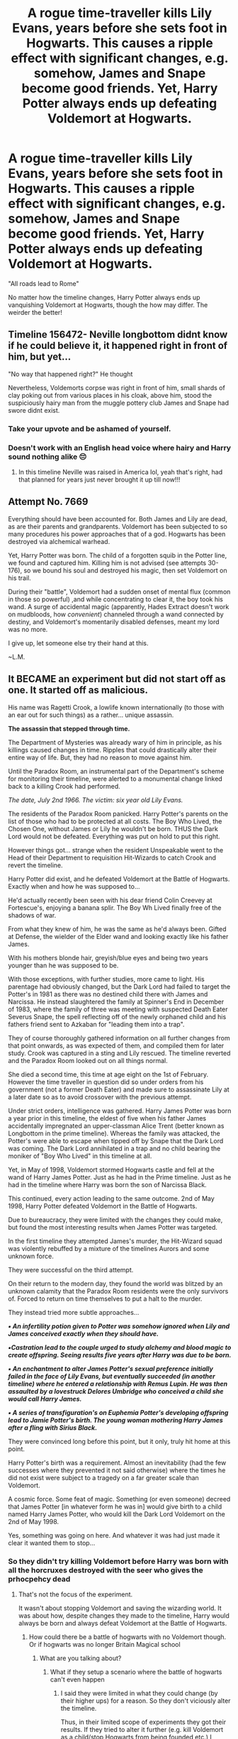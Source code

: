 #+TITLE: A rogue time-traveller kills Lily Evans, years before she sets foot in Hogwarts. This causes a ripple effect with significant changes, e.g. somehow, James and Snape become good friends. Yet, Harry Potter always ends up defeating Voldemort at Hogwarts.

* A rogue time-traveller kills Lily Evans, years before she sets foot in Hogwarts. This causes a ripple effect with significant changes, e.g. somehow, James and Snape become good friends. Yet, Harry Potter always ends up defeating Voldemort at Hogwarts.
:PROPERTIES:
:Author: Dux-El52
:Score: 216
:DateUnix: 1582106613.0
:DateShort: 2020-Feb-19
:FlairText: Prompt
:END:
"All roads lead to Rome"

No matter how the timeline changes, Harry Potter always ends up vanquishing Voldemort at Hogwarts, though the how may differ. The weirder the better!


** Timeline 156472- Neville longbottom didnt know if he could believe it, it happened right in front of him, but yet...

"No way that happened right?" He thought

Nevertheless, Voldemorts corpse was right in front of him, small shards of clay poking out from various places in his cloak, above him, stood the suspiciously hairy man from the muggle pottery club James and Snape had swore didnt exist.
:PROPERTIES:
:Author: THECAMFIREHAWK
:Score: 208
:DateUnix: 1582111465.0
:DateShort: 2020-Feb-19
:END:

*** Take your upvote and be ashamed of yourself.
:PROPERTIES:
:Author: DoctorInYeetology
:Score: 58
:DateUnix: 1582111746.0
:DateShort: 2020-Feb-19
:END:


*** Doesn't work with an English head voice where hairy and Harry sound nothing alike 😔
:PROPERTIES:
:Author: alice_op
:Score: 36
:DateUnix: 1582118492.0
:DateShort: 2020-Feb-19
:END:

**** In this timeline Neville was raised in America lol, yeah that's right, had that planned for years just never brought it up till now!!!
:PROPERTIES:
:Author: THECAMFIREHAWK
:Score: 37
:DateUnix: 1582118667.0
:DateShort: 2020-Feb-19
:END:


** Attempt No. 7669

Everything should have been accounted for. Both James and Lily are dead, as are their parents and grandparents. Voldemort has been subjected to so many procedures his power approaches that of a god. Hogwarts has been destroyed via alchemical warhead.

Yet, Harry Potter was born. The child of a forgotten squib in the Potter line, we found and captured him. Killing him is not advised (see attempts 30-176), so we bound his soul and destroyed his magic, then set Voldemort on his trail.

During their "battle", Voldemort had a sudden onset of mental flux (common in those so powerful) ,and while concentrating to clear it, the boy took his wand. A surge of accidental magic (apparently, Hades Extract doesn't work on mudbloods, how /convenient/) channeled through a wand connected by destiny, and Voldemort's momentarily disabled defenses, meant my lord was no more.

I give up, let someone else try their hand at this.

~L.M.
:PROPERTIES:
:Author: Uncommonality
:Score: 142
:DateUnix: 1582115862.0
:DateShort: 2020-Feb-19
:END:


** It BECAME an experiment but did not start off as one. It started off as malicious.

His name was Ragetti Crook, a lowlife known internationally (to those with an ear out for such things) as a rather... unique assassin.

*The assassin that stepped through time.*

The Department of Mysteries was already wary of him in principle, as his killings caused changes in time. Ripples that could drastically alter their entire way of life. But, they had no reason to move against him.

Until the Paradox Room, an instrumental part of the Department's scheme for monitoring their timeline, were alerted to a monumental change linked back to a killing Crook had performed.

/The date, July 2nd 1966. The victim: six year old Lily Evans./

The residents of the Paradox Room panicked. Harry Potter's parents on the list of those who had to be protected at all costs. The Boy Who Lived, the Chosen One, without James or Lily he wouldn't be born. THUS the Dark Lord would not be defeated. Everything was put on hold to put this right.

However things got... strange when the resident Unspeakable went to the Head of their Department to requisition Hit-Wizards to catch Crook and revert the timeline.

Harry Potter did exist, and he defeated Voldemort at the Battle of Hogwarts. Exactly when and how he was supposed to...

He'd actually recently been seen with his dear friend Colin Creevey at Fortescue's, enjoying a banana splir. The Boy Wh Lived finally free of the shadows of war.

From what they knew of him, he was the same as he'd always been. Gifted at Defense, the wielder of the Elder wand and looking exactly like his father James.

With his mothers blonde hair, greyish/blue eyes and being two years younger than he was supposed to be.

With those exceptions, with further studies, more came to light. His parentage had obviously changed, but the Dark Lord had failed to target the Potter's in 1981 as there was no destined child there with James and Narcissa. He instead slaughtered the family at Spinner's End in December of 1983, where the family of three was meeting with suspected Death Eater Severus Snape, the spell reflecting off of the newly orphaned child and his fathers friend sent to Azkaban for "leading them into a trap".

They of course thoroughly gathered information on all further changes from that point onwards, as was expected of them, and compiled them for later study. Crook was captured in a sting and Lily rescued. The timeline reverted and the Paradox Room looked out on all things normal.

She died a second time, this time at age eight on the 1st of February. However the time traveller in question did so under orders from his government (not a former Death Eater) and made sure to assassinate Lily at a later date so as to avoid crossover with the previous attempt.

Under strict orders, intelligence was gathered. Harry James Potter was born a year prior in this timeline, the eldest of five when his father James accidentally impregnated an upper-classman Alice Trent (better known as Longbottom in the prime timeline). Whereas the family was attacked, the Potter's were able to escape when tipped off by Snape that the Dark Lord was coming. The Dark Lord annihilated in a trap and no child bearing the moniker of "Boy Who Lived" in this timeline at all.

Yet, in May of 1998, Voldemort stormed Hogwarts castle and fell at the wand of Harry James Potter. Just as he had in the Prime timeline. Just as he had in the timeline where Harry was born the son of Narcissa Black.

This continued, every action leading to the same outcome. 2nd of May 1998, Harry Potter defeated Voldemort in the Battle of Hogwarts.

Due to bureaucracy, they were limited with the changes they could make, but found the most interesting results when James Potter was targeted.

In the first timeline they attempted James's murder, the Hit-Wizard squad was violently rebuffed by a mixture of the timelines Aurors and some unknown force.

They were successful on the third attempt.

On their return to the modern day, they found the world was blitzed by an unknown calamity that the Paradox Room residents were the only survivors of. Forced to return on time themselves to put a halt to the murder.

They instead tried more subtle approaches...

*/▪︎ An infertility potion given to Potter was somehow ignored when Lily and James conceived exactly when they should have./*

*/▪︎Castration lead to the couple urged to study alchemy and blood magic to create offspring. Seeing results five years after Harry was due to be born./*

*/▪︎ An enchantment to alter James Potter's sexual preference initially failed in the face of Lily Evans, but eventually succeeded (in another timeline) where he entered a relationship with Remus Lupin. He was then assaulted by a lovestruck Delores Umbridge who conceived a child she would call Harry James./*

*/▪︎ A series of transfiguration's on Euphemia Potter's developing offspring lead to Jamie Potter's birth. The young woman mothering Harry James after a fling with Sirius Black./*

They were convinced long before this point, but it only, truly hit home at this point.

Harry Potter's birth was a requirement. Almost an inevitability (had the few successes where they prevented it not said otherwise) where the times he did not exist were subject to a tragedy on a far greater scale than Voldemort.

A cosmic force. Some feat of magic. Something (or even someone) decreed that James Potter [in whatever form he was in] would give birth to a child named Harry James Potter, who would kill the Dark Lord Voldemort on the 2nd of May 1998.

Yes, something was going on here. And whatever it was had just made it clear it wanted them to stop...
:PROPERTIES:
:Author: RowanWinterlace
:Score: 80
:DateUnix: 1582122893.0
:DateShort: 2020-Feb-19
:END:

*** So they didn't try killing Voldemort before Harry was born with all the horcruxes destroyed with the seer who gives the prhocpehcy dead
:PROPERTIES:
:Author: BrilliantTarget
:Score: 17
:DateUnix: 1582129292.0
:DateShort: 2020-Feb-19
:END:

**** That's not the focus of the experiment.

It wasn't about stopping Voldemort and saving the wizarding world. It was about how, despite changes they made to the timeline, Harry would always be born and always defeat Voldemort at the Battle of Hogwarts.
:PROPERTIES:
:Author: RowanWinterlace
:Score: 19
:DateUnix: 1582129390.0
:DateShort: 2020-Feb-19
:END:

***** How could there be a battle of hogwarts with no Voldemort though. Or if hogwarts was no longer Britain Magical school
:PROPERTIES:
:Author: BrilliantTarget
:Score: 7
:DateUnix: 1582129532.0
:DateShort: 2020-Feb-19
:END:

****** What are you talking about?
:PROPERTIES:
:Author: RowanWinterlace
:Score: 3
:DateUnix: 1582129573.0
:DateShort: 2020-Feb-19
:END:

******* What if they setup a scenario where the battle of hogwarts can't even happen
:PROPERTIES:
:Author: BrilliantTarget
:Score: 7
:DateUnix: 1582129664.0
:DateShort: 2020-Feb-19
:END:

******** I said they were limited in what they could change (by their higher ups) for a reason. So they don't viciously alter the timeline.

Thus, in their limited scope of experiments they got their results. If they tried to alter it further (e.g. kill Voldemort as a child/stop Hogwarts from being founded etc.) I dunno. Maybe the 'mysterious force' would lash out at them, maybe their superiors would have a go at them for fundamentally altering Wizarding history.

I can see, for the purpose of the experiment, them wanting to try that. Maybe an alternate route would be that, if Voldemort wasn't born then Harry wouldn't be either. I can see them being allowed to get away with that.

But there are too many pieces to manipulate to completely stop the Battle of Hogwarts that I don't think they could do it even if they were allowed. There is no one or two things they can do to stop it that doesn't cross a big line (e.g. if they nuked Hogwarts they probably couldn't battle there, but maybe Tom would still want to kill Harry in the smouldering crater of his home).
:PROPERTIES:
:Author: RowanWinterlace
:Score: 10
:DateUnix: 1582129973.0
:DateShort: 2020-Feb-19
:END:

********* What if they change the origin of how Tom was born like his parents were drunk when he was born instead of the cop out that those born under love potions can't love
:PROPERTIES:
:Author: BrilliantTarget
:Score: 1
:DateUnix: 1582130350.0
:DateShort: 2020-Feb-19
:END:

********** Is the idea here to make Voldemort a normal guy or something?
:PROPERTIES:
:Author: RowanWinterlace
:Score: 5
:DateUnix: 1582130400.0
:DateShort: 2020-Feb-19
:END:

*********** Why would a normal guy Voldemort want to commit genocide and cause the battle of hogwarts
:PROPERTIES:
:Author: BrilliantTarget
:Score: 2
:DateUnix: 1582130564.0
:DateShort: 2020-Feb-19
:END:

************ u/SmartAssBlaine:
#+begin_quote
  1
#+end_quote

Just as " Something (or even someone) decreed that James Potter(in whatever form he was in) would give birth to a child named Harry James Potter, who would kill the Dark Lord Voldemort on the 2nd of May, 1998." it would probably also be decreed that a child named Tom Marvolo Riddle would be born in the 31st of December, 1926, destined to try to take the wizarding world within his grasp, committing genocide in the process. No matter the circumstances. Decrees like this don't just happen, and they require a lot of careful planning and highly precise execution. there's a reason why all roads lead to god damn Rome.
:PROPERTIES:
:Author: SmartAssBlaine
:Score: 1
:DateUnix: 1582237147.0
:DateShort: 2020-Feb-21
:END:

************* Just get Tom elected as minister first somehow
:PROPERTIES:
:Author: BrilliantTarget
:Score: 1
:DateUnix: 1582237268.0
:DateShort: 2020-Feb-21
:END:

************** What are you on about? You're so incoherent, it's near impossible to understand you, and I'm not about to spend my Friday morning mulling this shit over. Work on your English and come back.
:PROPERTIES:
:Author: SmartAssBlaine
:Score: 0
:DateUnix: 1582275237.0
:DateShort: 2020-Feb-21
:END:


******** The way I see it, in my version of the prompt, no matter what happens in the timeline something conspires to ensure the following: Harry Potter is born, the Battle of Hogwarts occurs on the 2nd of May 1998 AND he kills Voldemort during that battle.

It'd be interesting to see the Unspeakables try and fiddle with getting rid of Hogwarts and/or forcing the Battle to occur somewhere else and failing just as they did when meddling with James.
:PROPERTIES:
:Author: RowanWinterlace
:Score: 9
:DateUnix: 1582130194.0
:DateShort: 2020-Feb-19
:END:

********* They haven't tried the adopting Tom Riddle method yet have they
:PROPERTIES:
:Author: BrilliantTarget
:Score: 5
:DateUnix: 1582130531.0
:DateShort: 2020-Feb-19
:END:


**** I think the experiment wasn't to kill voldemort, but to somehow subvert a prophecy? Probably in the "they never stopped to wonder if they should, continuing testing to see if they could" sense.
:PROPERTIES:
:Author: Uncommonality
:Score: 6
:DateUnix: 1582137150.0
:DateShort: 2020-Feb-19
:END:

***** Just kill the one who said the prophecy before you they say it
:PROPERTIES:
:Author: BrilliantTarget
:Score: 2
:DateUnix: 1582138039.0
:DateShort: 2020-Feb-19
:END:

****** Then it likely jumps to another seer. If you kill all seers, it probably chooses someone descending from a seer, kina like how Tonks' metamorphmagism was awakened because of Andromeda stopping the Black family inbreeding. If you kill all people descending from seers, magic probably makes a random person a seer. If you kill all wizards and witches, it's probably tme for a goblin seer, or a centaur seer, or a merperson seer.
:PROPERTIES:
:Author: Uncommonality
:Score: 4
:DateUnix: 1582141168.0
:DateShort: 2020-Feb-19
:END:

******* Or a house elf seer.
:PROPERTIES:
:Author: Rp0605
:Score: 1
:DateUnix: 1582165054.0
:DateShort: 2020-Feb-20
:END:


** Thus Harry defeating Voldemort is sort of like a fixed point in time. Neat
:PROPERTIES:
:Author: RowanWinterlace
:Score: 73
:DateUnix: 1582111144.0
:DateShort: 2020-Feb-19
:END:

*** It's a point of convergence for all attractor fields! :P
:PROPERTIES:
:Author: The_Magus_199
:Score: 19
:DateUnix: 1582133257.0
:DateShort: 2020-Feb-19
:END:


*** Either that's a Doctor Who reference or I'm reading into it too much.
:PROPERTIES:
:Author: Big_Moggers
:Score: 5
:DateUnix: 1582154428.0
:DateShort: 2020-Feb-20
:END:

**** Yes.
:PROPERTIES:
:Author: RowanWinterlace
:Score: 2
:DateUnix: 1582154675.0
:DateShort: 2020-Feb-20
:END:


** Seeing him struggle, and despite his friends remarks against it, James plucks up third year Severus Snape and refuses to leave his side.

After three years with Sirius he has a very vague idea as to why Snape flinches at contact and why he's so reluctant to talk about his father.

Summer comes, James invites himself over to Spinners End, accompanied by his mother when she is uncomfortable with just leaving her baby in an unknown Muggle neighbourhood. As luck would have it, Mr Snape is there and has no qualms in trying to intimidate and assault the older woman that is Euphemia Potter.

A costly mistake.

Thus, when Sirius runs away from home in 6th year, he goes to the Potter's where a divorced Miss Prince and her son Severus have been living with them for nearly two years at that point.

Snape and Sirius are a bit snippy with one another, always at each others throats, but you would be a liar if you said that Severus and Sirius weren't best friends, just as all the Marauders should be.
:PROPERTIES:
:Author: RowanWinterlace
:Score: 88
:DateUnix: 1582111447.0
:DateShort: 2020-Feb-19
:END:

*** Eventhough I absolutely loathe Snape as a character, I'd still like to see this premise as a 'what could have been'.

Also a time teaveller killing a younger than Hogwarts age Lily Evans is so sad, what the hell. Just because Harry won't be born?
:PROPERTIES:
:Author: Senseo256
:Score: 39
:DateUnix: 1582113078.0
:DateShort: 2020-Feb-19
:END:

**** There's a lot of interesting ideas in this prompt to explore.

I'd love to read a fic centred on Lily's murder where it actually had nothing to do with Harry.
:PROPERTIES:
:Author: RowanWinterlace
:Score: 9
:DateUnix: 1582113590.0
:DateShort: 2020-Feb-19
:END:


** ..or, A Potter child, that just happens to be the Master of Death, ends up defeating Voldemort at Hogwarts. Sometimes it's a girl named Harriet, a boy named Harry or James, sometimes the Potter child is the Dark one, and Tom Riddle is the Light one, but the Battle ALWAYS happens.

“All roads lead to Rome.” Indeed.
:PROPERTIES:
:Author: Sefera17
:Score: 20
:DateUnix: 1582136265.0
:DateShort: 2020-Feb-19
:END:


** For a similar take on another part of the story: linkffn(All Roads Lead to Rome)
:PROPERTIES:
:Author: midasgoldentouch
:Score: 10
:DateUnix: 1582123917.0
:DateShort: 2020-Feb-19
:END:

*** [[https://www.fanfiction.net/s/7658662/1/][*/All Roads Lead to Rome/*]] by [[https://www.fanfiction.net/u/1854352/Alemantele][/Alemantele/]]

#+begin_quote
  In the end, it didn't really matter what road he took. Tom Riddle's destiny was, is and will always be in the form of Lord Voldemort.
#+end_quote

^{/Site/:} ^{fanfiction.net} ^{*|*} ^{/Category/:} ^{Harry} ^{Potter} ^{*|*} ^{/Rated/:} ^{Fiction} ^{K+} ^{*|*} ^{/Words/:} ^{6,102} ^{*|*} ^{/Reviews/:} ^{50} ^{*|*} ^{/Favs/:} ^{300} ^{*|*} ^{/Follows/:} ^{65} ^{*|*} ^{/Published/:} ^{12/21/2011} ^{*|*} ^{/Status/:} ^{Complete} ^{*|*} ^{/id/:} ^{7658662} ^{*|*} ^{/Language/:} ^{English} ^{*|*} ^{/Characters/:} ^{Tom} ^{R.} ^{Jr.} ^{*|*} ^{/Download/:} ^{[[http://www.ff2ebook.com/old/ffn-bot/index.php?id=7658662&source=ff&filetype=epub][EPUB]]} ^{or} ^{[[http://www.ff2ebook.com/old/ffn-bot/index.php?id=7658662&source=ff&filetype=mobi][MOBI]]}

--------------

*FanfictionBot*^{2.0.0-beta} | [[https://github.com/tusing/reddit-ffn-bot/wiki/Usage][Usage]]
:PROPERTIES:
:Author: FanfictionBot
:Score: 5
:DateUnix: 1582123932.0
:DateShort: 2020-Feb-19
:END:


** /"I know what it's like to lose. To feel so desperately that you're right, yet to fail nonetheless. It's frightening. Turns the legs to jelly. I ask you, to what end? Dread it. Run from it. Destiny arrives all the same. And now, it's here. Or should I say, I am."/ -- Harry Potter
:PROPERTIES:
:Author: Mestrehunter
:Score: 4
:DateUnix: 1582161155.0
:DateShort: 2020-Feb-20
:END:

*** /"Fun isn't something one considers when defeating the Darkness."/ His voice was low, calm. He strode towards the battered Dark Lord, Voldemort's spider-like fingers digging into the dirt as he dragged his shattered form inch by inch away from his oncoming attacker. His bottle green eyes glittered, mirth and amusement expressed by a long, dark chuckle, /"But this... does put a smile on my face."/
:PROPERTIES:
:Author: RowanWinterlace
:Score: 2
:DateUnix: 1582237621.0
:DateShort: 2020-Feb-21
:END:


** In one of the many universes across the infinity of space and time, Harry Potter -son of James and Lily Potter- was destined to bring down the fearsome Dark Lord known as Lord Voldemort. His amazing feat would spawn multiple universes with the same formula, only slightly altered by small details, for it was a milestone in the history of humanity.

But not in this universe.

The early demise of one Lily Evans destroyed all hopes for the brave young hero to be born, sealing away the opportunity of his story to told once again.

But...

Destiny would always find her way around.

After all, the title of "Dark Lord vanquisher" was not given to the infant after the amazing deed, but instead, long before his birth. It was a wish, or rather, the cumulation of many wishes from the wizarding people that gave birth to a hero. It was their yearnings for the war to end, for their deceased ones to be avenged, for a man strong enough to stand against him, that bestowed such a heavy burden on the existence known as "Lord Voldemort's slayer". His background was irrelevant as long as the timing was correct, for destiny would take care of everything that followed.

And this was the case, in a world where James Potter would never meet a fiery red-headed girl. His life would go on as usual, not knowing his wife of many timelines was taken from him by a rogue time-traveller. He met his life-long friends, pulled pranks and eventually fell in love a with a sharp blonde girl in his last days of school. His wife, intelligent as she was, would find a way to evade the clutches of the Dark Lord and secure their lives long enough for Harry to grow up knowing his parents. But alas, destiny would call and claim their lives as per it was written in the stars, and the young Harry Potter would rise from the depths of hell and vanquish the Dark Lord as usual, for it was his purpose as an existence after all. No matter his lineage, age or gender, Harry Potter was fated to kill the Dark Lord.
:PROPERTIES:
:Author: Anmothra
:Score: 5
:DateUnix: 1582154146.0
:DateShort: 2020-Feb-20
:END:


** Except Here: [[https://www.fanfiction.net/s/12278255/1/Prophecy-Averted]]
:PROPERTIES:
:Author: Sefera17
:Score: 3
:DateUnix: 1582136553.0
:DateShort: 2020-Feb-19
:END:


** dude this has so much potentional!
:PROPERTIES:
:Author: itzebi
:Score: 2
:DateUnix: 1582112224.0
:DateShort: 2020-Feb-19
:END:


** How would Harry be born then?
:PROPERTIES:
:Author: albeva
:Score: 2
:DateUnix: 1582109299.0
:DateShort: 2020-Feb-19
:END:

*** Maybe James marries someone else but still chooses to name his first son Harry? He can even marry Petunia or something. That, I'd read
:PROPERTIES:
:Author: ksushechka
:Score: 18
:DateUnix: 1582111696.0
:DateShort: 2020-Feb-19
:END:

**** Are you trying to rip the universe apart or something lad
:PROPERTIES:
:Author: senju_bandit
:Score: 25
:DateUnix: 1582113331.0
:DateShort: 2020-Feb-19
:END:

***** yeah I know. But I once read a fic with Severus/Petunia and even Sirius/Petunia. That was mega weird but actually pretty well-written
:PROPERTIES:
:Author: ksushechka
:Score: 14
:DateUnix: 1582115727.0
:DateShort: 2020-Feb-19
:END:

****** Was the Sirius/Petunia the Tomb Raider/Lara Croft one? Because that was good, yeah.
:PROPERTIES:
:Author: one_small_god
:Score: 5
:DateUnix: 1582138973.0
:DateShort: 2020-Feb-19
:END:

******* I actually don't remember but it sounds familiar. So year, I believe so.
:PROPERTIES:
:Author: ksushechka
:Score: 3
:DateUnix: 1582139031.0
:DateShort: 2020-Feb-19
:END:


***** I can think of a couple ways to do just that, but I'm pretty sure if I actually put them to text I'd have the Inquisition on my heels, looking to * BLAM * me for Heresy.
:PROPERTIES:
:Author: Raesong
:Score: 5
:DateUnix: 1582113895.0
:DateShort: 2020-Feb-19
:END:

****** Time For a Crusade, Lads
:PROPERTIES:
:Author: UmerTahirUT1
:Score: 1
:DateUnix: 1582128377.0
:DateShort: 2020-Feb-19
:END:


**** Then we dealing with an original character. Personally I am not a fan of treating OCs as if they were canon Harry Potter. And preferably not name as such.
:PROPERTIES:
:Author: albeva
:Score: -3
:DateUnix: 1582125010.0
:DateShort: 2020-Feb-19
:END:

***** Yes, well, that is true to the prompt itself, too. Because without Lily as a parent, Harry wouldn't be himself. So either way he'd be OOC.
:PROPERTIES:
:Author: ksushechka
:Score: 1
:DateUnix: 1582126546.0
:DateShort: 2020-Feb-19
:END:

****** Wait he had Lily as a parent why was he an orphan then
:PROPERTIES:
:Author: BrilliantTarget
:Score: 1
:DateUnix: 1582129339.0
:DateShort: 2020-Feb-19
:END:

******* No, I mean he had to have some of her talents and character traits. And looks too, especially eyes.
:PROPERTIES:
:Author: ksushechka
:Score: 1
:DateUnix: 1582129414.0
:DateShort: 2020-Feb-19
:END:

******** What do we know of Lily's character anyway
:PROPERTIES:
:Author: BrilliantTarget
:Score: 1
:DateUnix: 1582129465.0
:DateShort: 2020-Feb-19
:END:

********* Sirius always said she was kind and very protective of those she loved. That's all I can remember. And she was also very smart and a powerful witch.
:PROPERTIES:
:Author: ksushechka
:Score: 1
:DateUnix: 1582129549.0
:DateShort: 2020-Feb-19
:END:

********** Well Harry is definitely more forgiving then his mother
:PROPERTIES:
:Author: BrilliantTarget
:Score: 1
:DateUnix: 1582129782.0
:DateShort: 2020-Feb-19
:END:

*********** That's for sure. But I think it's more to do with his upbringing. I guess he values his friends more because he didn't have any growing with the Dursley's in an abusive household. And Lily grew up with both parents who loved her a lot so she must have a bit spoiled as a child as Petunia's resentment towards her shows. Idk
:PROPERTIES:
:Author: ksushechka
:Score: 3
:DateUnix: 1582129962.0
:DateShort: 2020-Feb-19
:END:


******* Genetics is a thing. A dead parent still contributed their genes to you
:PROPERTIES:
:Author: Archangel004
:Score: 1
:DateUnix: 1582202080.0
:DateShort: 2020-Feb-20
:END:

******** Personality is genetic no wonder snape hated Harry
:PROPERTIES:
:Author: BrilliantTarget
:Score: 1
:DateUnix: 1582210467.0
:DateShort: 2020-Feb-20
:END:


*** He's just a different Harry Potter (it's a fairly common name). But, not the son of James Potter (Gryfindor and marauder).

Harry Potter was still born as the seventh month (of the Chinese calendar) dies. He was born from those who thrice defied Voldie during his orphanage years (the prophecy didn't say "when" they defied him).
:PROPERTIES:
:Author: jjgoto
:Score: 7
:DateUnix: 1582114746.0
:DateShort: 2020-Feb-19
:END:

**** Then an original character - I am not a fan of labelling OCs as Harry Potter and then treating the character as if he were.
:PROPERTIES:
:Author: albeva
:Score: -4
:DateUnix: 1582124886.0
:DateShort: 2020-Feb-19
:END:


** RemindMe! 1 month
:PROPERTIES:
:Author: Yeknomerif
:Score: 1
:DateUnix: 1582125851.0
:DateShort: 2020-Feb-19
:END:

*** I will be messaging you in 1 month on [[http://www.wolframalpha.com/input/?i=2020-03-19%2015:24:11%20UTC%20To%20Local%20Time][*2020-03-19 15:24:11 UTC*]] to remind you of [[https://np.reddit.com/r/HPfanfiction/comments/f68s2n/a_rogue_timetraveller_kills_lily_evans_years/fi3r3ye/?context=3][*this link*]]

[[https://np.reddit.com/message/compose/?to=RemindMeBot&subject=Reminder&message=%5Bhttps%3A%2F%2Fwww.reddit.com%2Fr%2FHPfanfiction%2Fcomments%2Ff68s2n%2Fa_rogue_timetraveller_kills_lily_evans_years%2Ffi3r3ye%2F%5D%0A%0ARemindMe%21%202020-03-19%2015%3A24%3A11%20UTC][*2 OTHERS CLICKED THIS LINK*]] to send a PM to also be reminded and to reduce spam.

^{Parent commenter can} [[https://np.reddit.com/message/compose/?to=RemindMeBot&subject=Delete%20Comment&message=Delete%21%20f68s2n][^{delete this message to hide from others.}]]

--------------

[[https://np.reddit.com/r/RemindMeBot/comments/e1bko7/remindmebot_info_v21/][^{Info}]]

[[https://np.reddit.com/message/compose/?to=RemindMeBot&subject=Reminder&message=%5BLink%20or%20message%20inside%20square%20brackets%5D%0A%0ARemindMe%21%20Time%20period%20here][^{Custom}]]
[[https://np.reddit.com/message/compose/?to=RemindMeBot&subject=List%20Of%20Reminders&message=MyReminders%21][^{Your Reminders}]]
[[https://np.reddit.com/message/compose/?to=Watchful1&subject=RemindMeBot%20Feedback][^{Feedback}]]
:PROPERTIES:
:Author: RemindMeBot
:Score: 1
:DateUnix: 1582125883.0
:DateShort: 2020-Feb-19
:END:
